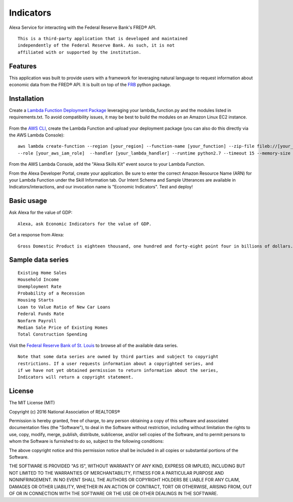 Indicators
==========
Alexa Service for interacting with the Federal Reserve Bank's
FRED® API.

::

  This is a third-party application that is developed and maintained
  independently of the Federal Reserve Bank. As such, it is not
  affiliated with or supported by the institution.

Features
--------

This application was built to provide users with a framework for
leveraging natural language to request information about economic data
from the FRED® API. It is built on top of the `FRB`_ python package.

  .. _FRB: https://github.com/avelkoski/FRB


Installation
------------

Create a `Lambda Function Deployment Package`_ leveraging your lambda_function.py
and the modules listed in requirements.txt. To avoid compatibility issues,
it may be best to build the modules on an Amazon Linux EC2 instance.

  .. _Lambda Function Deployment Package: http://docs.aws.amazon.com/lambda/latest/dg/lambda-python-how-to-create-deployment-package.html

From the `AWS CLI`_, create the Lambda Function and upload your deployment package (you can also do this directly via the AWS Lambda Console):

  .. _AWS CLI: http://docs.aws.amazon.com/lambda/latest/dg/setup.html

::

      aws lambda create-function --region [your_region] --function-name [your_function] --zip-file fileb://[your_package].zip
      --role [your_aws_iam_role]  --handler [your_lambda_handler] --runtime python2.7 --timeout 15 --memory-size 512

From the AWS Lambda Console, add the "Alexa Skills Kit" event source to your Lambda Function.

From the Alexa Developer Portal, create your application. Be sure to enter the correct Amazon Resource Name
(ARN) for your Lambda Function under the Skill Information tab. Our Intent Schema and Sample Utterances are
available in Indicators/interactions, and our invocation name is "Economic Indicators". Test and deploy!


Basic usage
-------------

Ask Alexa for the value of GDP:

::

    Alexa, ask Economic Indicators for the value of GDP.

Get a response from Alexa:

::

    Gross Domestic Product is eighteen thousand, one hundred and forty-eight point four in billions of dollars.

Sample data series
------------------

::

    Existing Home Sales
    Household Income
    Unemployment Rate
    Probability of a Recession
    Housing Starts
    Loan to Value Ratio of New Car Loans
    Federal Funds Rate
    Nonfarm Payroll
    Median Sale Price of Existing Homes
    Total Construction Spending


Visit the `Federal Reserve Bank of St. Louis`_ to browse
all of the available data series.

  .. _Federal Reserve Bank of St. Louis: https://research.stlouisfed.org/fred2/

::

    Note that some data series are owned by third parties and subject to copyright
    restrictions. If a user requests information about a copyrighted series, and
    if we have not yet obtained permission to return information about the series,
    Indicators will return a copyright statement.

License
-------

The MIT License (MIT)

Copyright (c) 2016 National Association of REALTORS®

Permission is hereby granted, free of charge, to any person obtaining a copy
of this software and associated documentation files (the "Software"), to deal
in the Software without restriction, including without limitation the rights
to use, copy, modify, merge, publish, distribute, sublicense, and/or sell
copies of the Software, and to permit persons to whom the Software is
furnished to do so, subject to the following conditions:

The above copyright notice and this permission notice shall be included in
all copies or substantial portions of the Software.

THE SOFTWARE IS PROVIDED "AS IS", WITHOUT WARRANTY OF ANY KIND, EXPRESS OR
IMPLIED, INCLUDING BUT NOT LIMITED TO THE WARRANTIES OF MERCHANTABILITY,
FITNESS FOR A PARTICULAR PURPOSE AND NONINFRINGEMENT. IN NO EVENT SHALL THE
AUTHORS OR COPYRIGHT HOLDERS BE LIABLE FOR ANY CLAIM, DAMAGES OR OTHER
LIABILITY, WHETHER IN AN ACTION OF CONTRACT, TORT OR OTHERWISE, ARISING FROM,
OUT OF OR IN CONNECTION WITH THE SOFTWARE OR THE USE OR OTHER DEALINGS IN
THE SOFTWARE.
